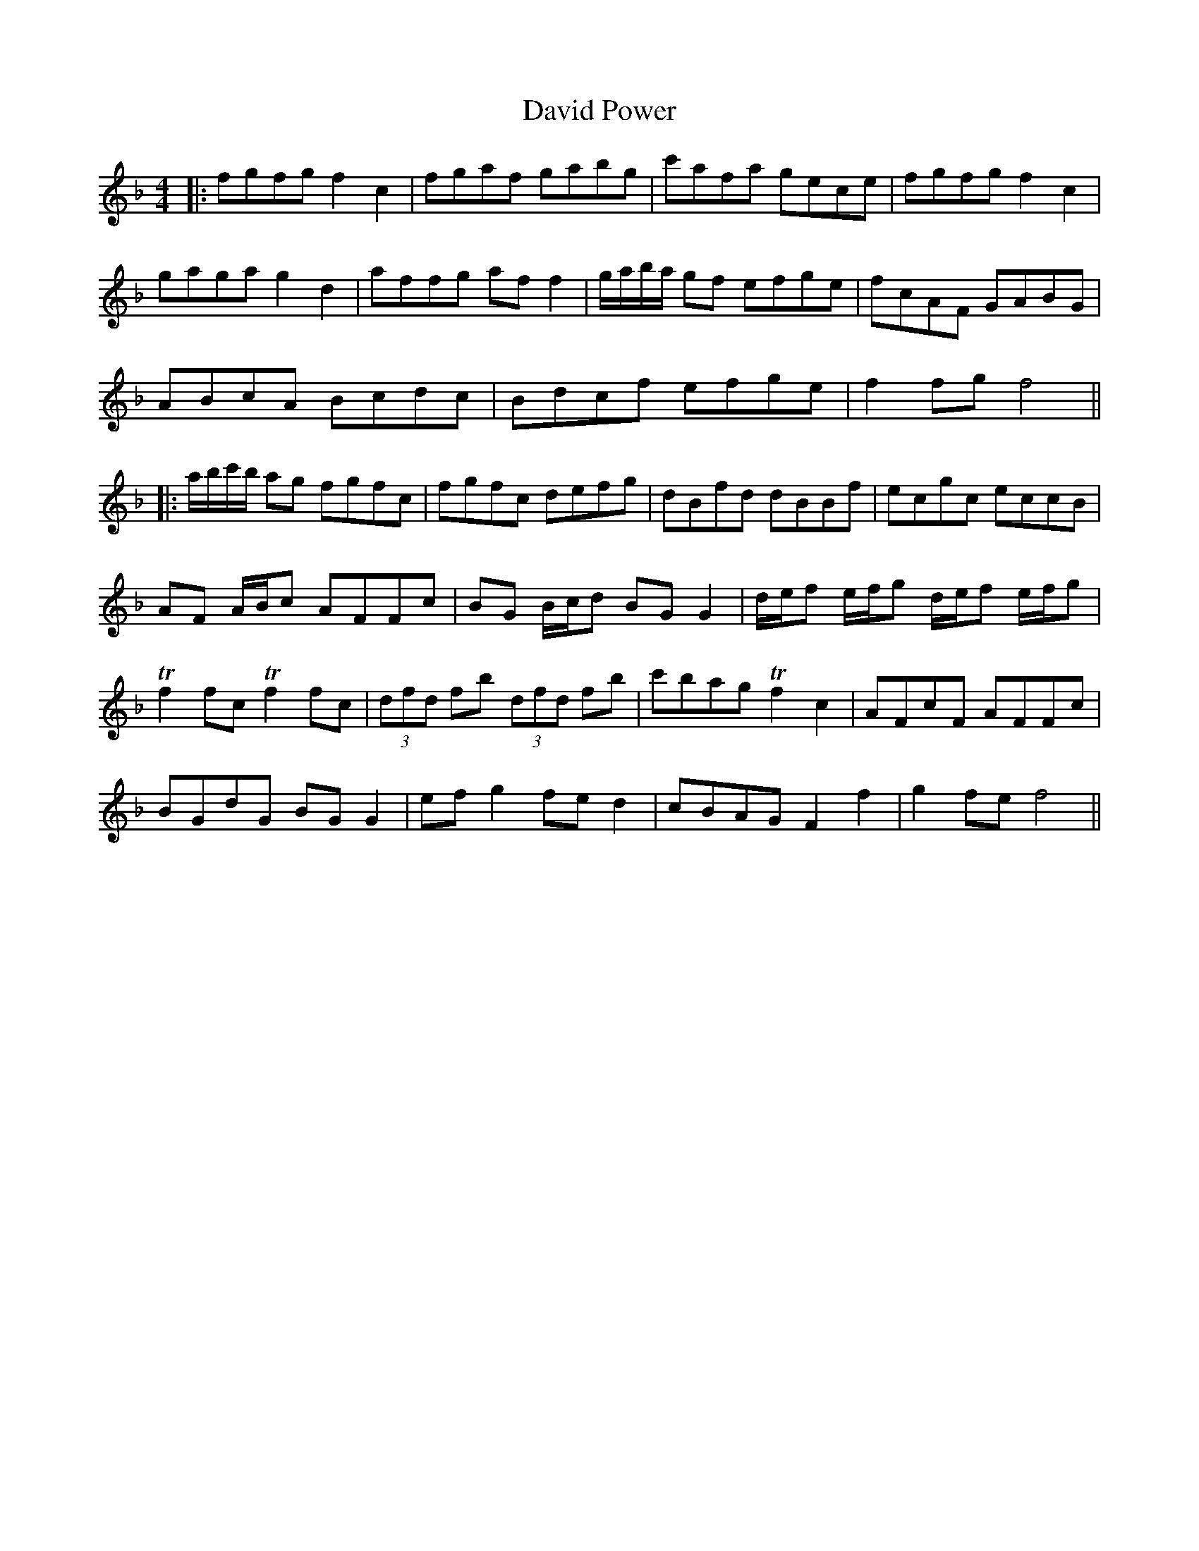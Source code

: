 X: 1
T: David Power
Z: JACKB
S: https://thesession.org/tunes/13697#setting24352
R: barndance
M: 4/4
L: 1/8
K: Fmaj
|:fgfg f2 c2|fgaf gabg|c'afa gece|fgfg f2 c2|
gaga g2 d2|affg af f2|g/a/b/a/ gf efge|fcAF GABG|
ABcA Bcdc|Bdcf efge|f2 fg f4||
|:a/b/c'/b/ ag fgfc|fgfc defg|dBfd dBBf|ecgc eccB|
AF A/B/c AFFc|BG B/c/d BG G2|d/e/f e/f/g d/e/f e/f/g |
Tf2 fc Tf2 fc|(3dfd fb (3dfd fb|c'bag Tf2 c2|AFcF AFFc|
BGdG BG G2|ef g2 fe d2|cBAG F2 f2|g2 fe f4||
